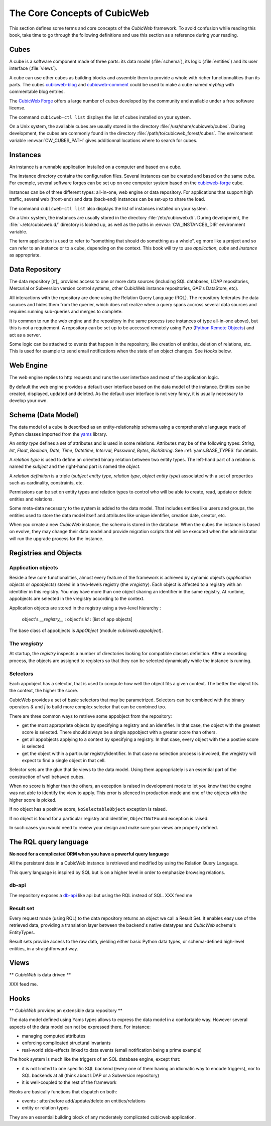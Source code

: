 .. -*- coding: utf-8 -*-

.. _Concepts:

The Core Concepts of CubicWeb
=============================

This section defines some terms and core concepts of the *CubicWeb*
framework. To avoid confusion while reading this book, take time to go through
the following definitions and use this section as a reference during your
reading.

.. _Cube:

Cubes
-----

A cube is a software component made of three parts: its data model
(:file:`schema`), its logic (:file:`entities`) and its user interface
(:file:`views`).

A cube can use other cubes as building blocks and assemble them to provide
a whole with richer functionnalities than its parts. The cubes `cubicweb-blog`_
and `cubicweb-comment`_ could be used to make a cube named *myblog* with
commentable blog entries.

The `CubicWeb Forge`_ offers a large number of cubes developed by the community
and available under a free software license.

The command ``cubicweb-ctl list`` displays the list of cubes installed on your
system.

On a Unix system, the available cubes are usually stored in the directory
:file:`/usr/share/cubicweb/cubes`. During development, the cubes are commonly
found in the directory :file:`/path/to/cubicweb_forest/cubes`. The environment
variable :envvar:`CW_CUBES_PATH` gives additionnal locations where to search for
cubes.

.. _`CubicWeb Forge`: http://www.cubicweb.org/project/
.. _`cubicweb-blog`: http://www.cubicweb.org/project/cubicweb-blog
.. _`cubicweb-comment`: http://www.cubicweb.org/project/cubicweb-comment


Instances
---------

An instance is a runnable application installed on a computer and based on a
cube.

The instance directory contains the configuration files. Several instances can
be created and based on the same cube. For exemple, several software forges can
be set up on one computer system based on the `cubicweb-forge`_ cube.

.. _`cubicweb-forge`: http://www.cubicweb.org/project/cubicweb-forge

Instances can be of three different types: all-in-one, web engine or data
repository. For applications that support high traffic, several web (front-end)
and data (back-end) instances can be set-up to share the load.

.. image:: ../../images/archi_globale.en.png

The command ``cubicweb-ctl list`` also displays the list of instances
installed on your system.

On a Unix system, the instances are usually stored in the directory
:file:`/etc/cubicweb.d/`. During development, the :file:`~/etc/cubicweb.d/`
directory is looked up, as well as the paths in :envvar:`CW_INSTANCES_DIR`
environment variable.

The term application is used to refer to "something that should do something as a
whole", eg more like a project and so can refer to an instance or to a cube,
depending on the context. This book will try to use *application*, *cube* and
*instance* as appropriate.

Data Repository
---------------

The data repository [#]_ provides access to one or more data sources (including
SQL databases, LDAP repositories, Mercurial or Subversion version control
systems, other CubicWeb instance repositories, GAE's DataStore, etc).

All interactions with the repository are done using the Relation Query Language
(RQL). The repository federates the data sources and hides them from the
querier, which does not realize when a query spans accross several data sources
and requires running sub-queries and merges to complete.

It is common to run the web engine and the repository in the same process (see
instances of type all-in-one above), but this is not a requirement. A repository
can be set up to be accessed remotely using Pyro (`Python Remote Objects`_) and
act as a server.

Some logic can be attached to events that happen in the repository, like
creation of entities, deletion of relations, etc. This is used for example to
send email notifications when the state of an object changes. See `Hooks` below.

.. _[#]: not to be confused with a Mercurial repository or a Debian repository.
.. _`Python Remote Objects`: http://pyro.sourceforge.net/

Web Engine
----------

The web engine replies to http requests and runs the user interface
and most of the application logic.

By default the web engine provides a default user interface based on
the data model of the instance. Entities can be created, displayed,
updated and deleted. As the default user interface is not very fancy,
it is usually necessary to develop your own.

Schema (Data Model)
-------------------

The data model of a cube is described as an entity-relationship schema using a
comprehensive language made of Python classes imported from the yams_ library.

.. _yams: http://www.logilab.org/project/yams/

An `entity type` defines a set of attributes and is used in some relations.
Attributes may be of the following types: `String`, `Int`, `Float`, `Boolean`,
`Date`, `Time`, `Datetime`, `Interval`, `Password`, `Bytes`, `RichString`. See
:ref:`yams.BASE_TYPES` for details.

A `relation type` is used to define an oriented binary relation between two
entity types.  The left-hand part of a relation is named the `subject` and the
right-hand part is named the `object`.

A `relation definition` is a triple (*subject entity type*, *relation type*, *object
entity type*) associated with a set of properties such as cardinality,
constraints, etc.

Permissions can be set on entity types and relation types to control who will be
able to create, read, update or delete entities and relations.

Some meta-data necessary to the system is added to the data model. That includes
entities like users and groups, the entities used to store the data model
itself and attributes like unique identifier, creation date, creator, etc.

When you create a new *CubicWeb* instance, the schema is stored in the database.
When the cubes the instance is based on evolve, they may change their data model
and provide migration scripts that will be executed when the administrator will
run the upgrade process for the instance.

Registries and Objects
----------------------

Application objects
~~~~~~~~~~~~~~~~~~~

Beside a few core functionalities, almost every feature of the framework is
achieved by dynamic objects (`application objects` or `appobjects`) stored in a
two-levels registry (the `vregistry`). Each object is affected to a registry with
an identifier in this registry. You may have more than one object sharing an
identifier in the same registry, At runtime, appobjects are selected in the
vregistry according to the context.

Application objects are stored in the registry using a two-level hierarchy :

  object's `__registry__` : object's `id` : [list of app objects]

The base class of appobjects is `AppObject` (module `cubicweb.appobject`).

The `vregistry`
~~~~~~~~~~~~~~~

At startup, the `registry` inspects a number of directories looking
for compatible classes definition. After a recording process, the
objects are assigned to registers so that they can be selected
dynamically while the instance is running.

Selectors
~~~~~~~~~

Each appobject has a selector, that is used to compute how well the object fits
a given context. The better the object fits the context, the higher the score.

CubicWeb provides a set of basic selectors that may be parametrized. Selectors
can be combined with the binary operators `&` and `|` to build more complex
selector that can be combined too.

There are three common ways to retrieve some appobject from the repository:

* get the most appropriate objects by specifying a registry and an identifier. In
  that case, the object with the greatest score is selected. There should always
  be a single appobject with a greater score than others.

* get all appobjects applying to a context by specifying a registry. In
  that case, every object with the a postive score is selected.

* get the object within a particular registry/identifier. In that case no
  selection process is involved, the vregistry will expect to find a single
  object in that cell.

Selector sets are the glue that tie views to the data model. Using them
appropriately is an essential part of the construction of well behaved cubes.

When no score is higher than the others, an exception is raised in development
mode to let you know that the engine was not able to identify the view to
apply. This error is silenced in production mode and one of the objects with the
higher score is picked.

If no object has a positive score, ``NoSelectableObject`` exception is raised.

If no object is found for a particular registry and identifier,
``ObjectNotFound`` exception is raised.

In such cases you would need to review your design and make sure your views are
properly defined.



The RQL query language
----------------------

**No need for a complicated ORM when you have a powerful query language**

All the persistent data in a CubicWeb instance is retrieved and modified by using the
Relation Query Language.

This query language is inspired by SQL but is on a higher level in order to
emphasize browsing relations.

db-api
~~~~~~

The repository exposes a `db-api`_ like api but using the RQL instead of SQL.
XXX feed me

Result set
~~~~~~~~~~

Every request made (using RQL) to the data repository returns an
object we call a Result Set. It enables easy use of the retrieved
data, providing a translation layer between the backend's native
datatypes and *CubicWeb* schema's EntityTypes.

Result sets provide access to the raw data, yielding either basic
Python data types, or schema-defined high-level entities, in a
straightforward way.


Views
-----

** *CubicWeb* is data driven **

XXX feed me.


Hooks
-----
** *CubicWeb* provides an extensible data repository **

The data model defined using Yams types allows to express the data
model in a comfortable way. However several aspects of the data model
can not be expressed there. For instance:

* managing computed attributes

* enforcing complicated structural invariants

* real-world side-effects linked to data events (email notification
  being a prime example)

The hook system is much like the triggers of an SQL database engine,
except that:

* it is not limited to one specific SQL backend (every one of them
  having an idiomatic way to encode triggers), nor to SQL backends at
  all (think about LDAP or a Subversion repository)

* it is well-coupled to the rest of the framework

Hooks are basically functions that dispatch on both:

* events : after/before add/update/delete on entities/relations

* entity or relation types

They are an essential building block of any moderately complicated
cubicweb application.
